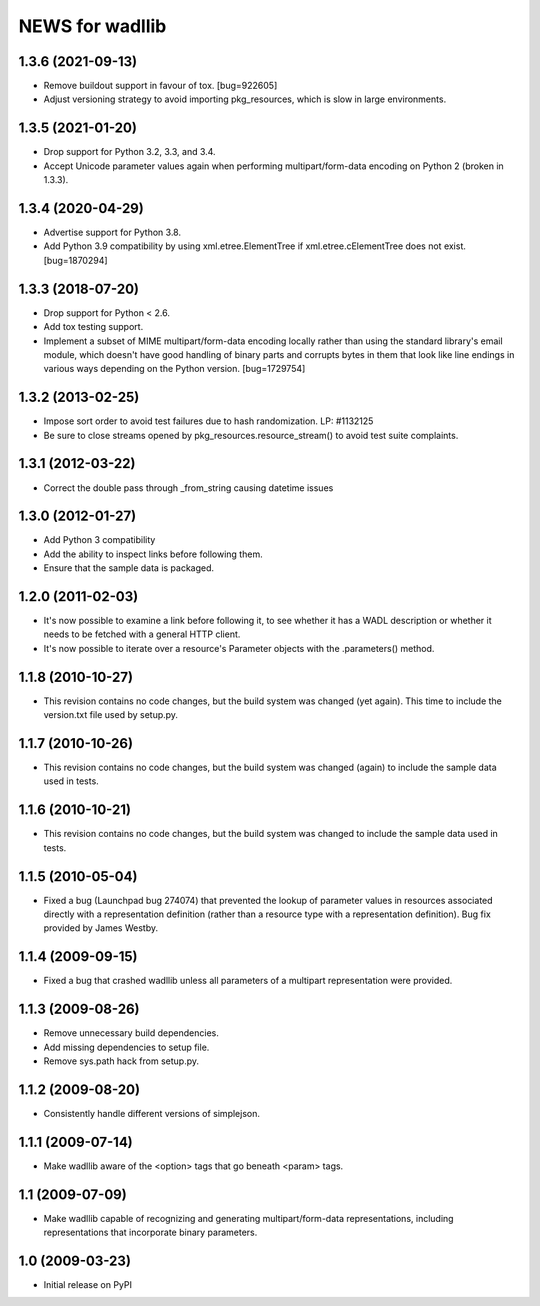 ================
NEWS for wadllib
================

1.3.6 (2021-09-13)
==================

- Remove buildout support in favour of tox.  [bug=922605]
- Adjust versioning strategy to avoid importing pkg_resources, which is slow
  in large environments.

1.3.5 (2021-01-20)
==================

- Drop support for Python 3.2, 3.3, and 3.4.
- Accept Unicode parameter values again when performing multipart/form-data
  encoding on Python 2 (broken in 1.3.3).

1.3.4 (2020-04-29)
==================

- Advertise support for Python 3.8.
- Add Python 3.9 compatibility by using xml.etree.ElementTree if
  xml.etree.cElementTree does not exist.  [bug=1870294]

1.3.3 (2018-07-20)
==================

- Drop support for Python < 2.6.
- Add tox testing support.
- Implement a subset of MIME multipart/form-data encoding locally rather
  than using the standard library's email module, which doesn't have good
  handling of binary parts and corrupts bytes in them that look like line
  endings in various ways depending on the Python version.  [bug=1729754]

1.3.2 (2013-02-25)
==================

- Impose sort order to avoid test failures due to hash randomization.
  LP: #1132125
- Be sure to close streams opened by pkg_resources.resource_stream() to avoid
  test suite complaints.


1.3.1 (2012-03-22)
==================

- Correct the double pass through _from_string causing datetime issues


1.3.0 (2012-01-27)
==================

- Add Python 3 compatibility

- Add the ability to inspect links before following them.

- Ensure that the sample data is packaged.

1.2.0 (2011-02-03)
==================

- It's now possible to examine a link before following it, to see
  whether it has a WADL description or whether it needs to be fetched
  with a general HTTP client.

- It's now possible to iterate over a resource's Parameter objects
  with the .parameters() method.

1.1.8 (2010-10-27)
==================

- This revision contains no code changes, but the build system was
  changed (yet again).  This time to include the version.txt file
  used by setup.py.

1.1.7 (2010-10-26)
==================

- This revision contains no code changes, but the build system was
  changed (again) to include the sample data used in tests.

1.1.6 (2010-10-21)
==================

- This revision contains no code changes, but the build system was
  changed to include the sample data used in tests.

1.1.5 (2010-05-04)
==================

- Fixed a bug (Launchpad bug 274074) that prevented the lookup of
  parameter values in resources associated directly with a
  representation definition (rather than a resource type with a
  representation definition). Bug fix provided by James Westby.

1.1.4 (2009-09-15)
==================

- Fixed a bug that crashed wadllib unless all parameters of a
  multipart representation were provided.

1.1.3 (2009-08-26)
==================

- Remove unnecessary build dependencies.

- Add missing dependencies to setup file.

- Remove sys.path hack from setup.py.

1.1.2 (2009-08-20)
==================

- Consistently handle different versions of simplejson.

1.1.1 (2009-07-14)
==================

- Make wadllib aware of the <option> tags that go beneath <param> tags.

1.1 (2009-07-09)
================

- Make wadllib capable of recognizing and generating
  multipart/form-data representations, including representations that
  incorporate binary parameters.


1.0 (2009-03-23)
================

- Initial release on PyPI

